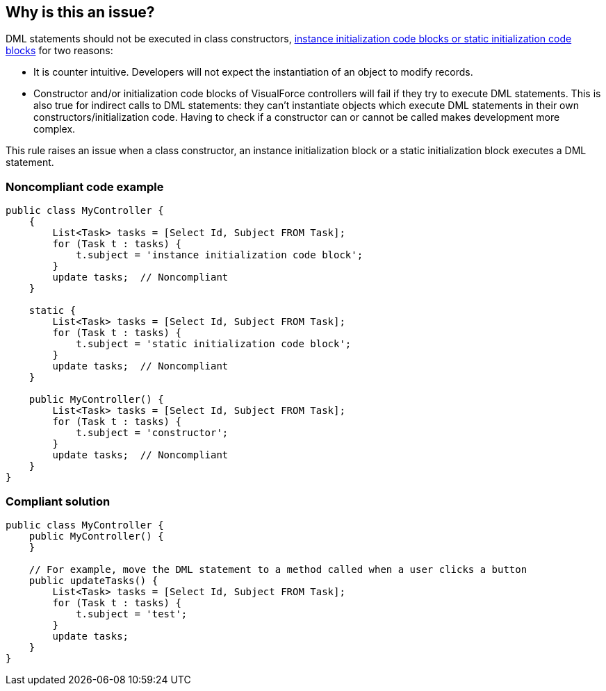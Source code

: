 == Why is this an issue?

DML statements should not be executed in class constructors, https://developer.salesforce.com/docs/atlas.en-us.apexcode.meta/apexcode/apex_classes_static.htm[instance initialization code blocks or static initialization code blocks] for two reasons:

* It is counter intuitive. Developers will not expect the instantiation of an object to modify records.
* Constructor and/or initialization code blocks of VisualForce controllers will fail if they try to execute DML statements. This is also true for indirect calls to DML statements: they can't instantiate objects which execute DML statements in their own constructors/initialization code. Having to check if a constructor can or cannot be called makes development more complex.

This rule raises an issue when a class constructor, an instance initialization block or a static initialization block executes a DML statement.


=== Noncompliant code example

[source,apex]
----
public class MyController {
    {
        List<Task> tasks = [Select Id, Subject FROM Task];
        for (Task t : tasks) {
            t.subject = 'instance initialization code block';
        }
        update tasks;  // Noncompliant
    }

    static {
        List<Task> tasks = [Select Id, Subject FROM Task];
        for (Task t : tasks) {
            t.subject = 'static initialization code block';
        }
        update tasks;  // Noncompliant
    }

    public MyController() {
        List<Task> tasks = [Select Id, Subject FROM Task];
        for (Task t : tasks) {
            t.subject = 'constructor';
        }
        update tasks;  // Noncompliant
    }
}
----


=== Compliant solution

[source,apex]
----
public class MyController {
    public MyController() {
    }

    // For example, move the DML statement to a method called when a user clicks a button
    public updateTasks() {
        List<Task> tasks = [Select Id, Subject FROM Task];
        for (Task t : tasks) {
            t.subject = 'test';
        }
        update tasks;
    }
}
----

ifdef::env-github,rspecator-view[]

'''
== Implementation Specification
(visible only on this page)

=== Message

* Move this DML statement out of the constructor.
* Move this DML statement out of this initialization code block.


=== Highlighting

each DML statement


endif::env-github,rspecator-view[]
